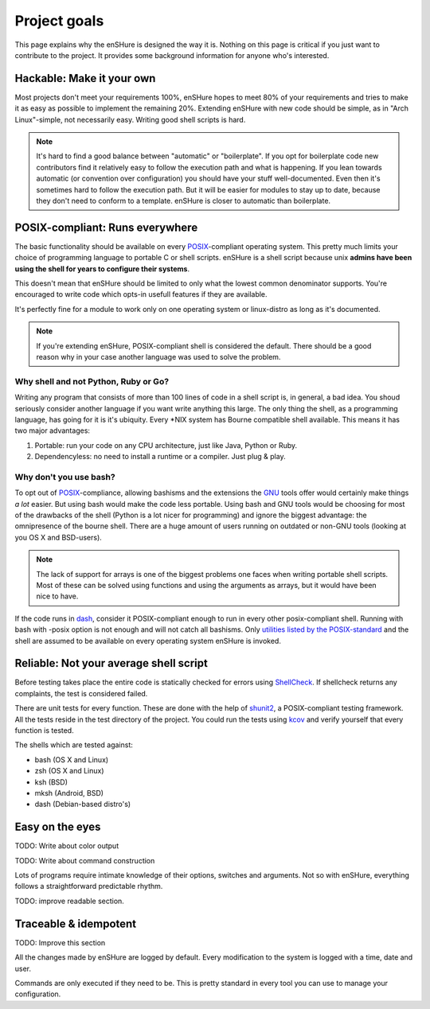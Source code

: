 Project goals
=============

This page explains why the enSHure is designed the way it is. Nothing on
this page is critical if you just want to contribute to the project. It
provides some background information for anyone who's interested.

Hackable: Make it your own
--------------------------

Most projects don't meet your requirements 100%, enSHure hopes to meet
80% of your requirements and tries to make it as easy as possible to
implement the remaining 20%.
Extending enSHure with new code should be simple, as in "Arch Linux"-simple, not necessarily
easy. Writing good shell scripts is hard.

.. note::

  It's hard to find a good balance between "automatic" or "boilerplate". If you opt
  for boilerplate code new contributors find it relatively easy to follow the
  execution path and what is happening. If you lean towards automatic (or convention
  over configuration) you should have your stuff well-documented. Even then it's
  sometimes hard to follow the execution path. But it will be easier
  for modules to stay up to date, because they don't need to conform to
  a template. enSHure is closer to automatic than boilerplate.

POSIX-compliant: Runs everywhere
--------------------------------

The basic functionality should be available on every POSIX_-compliant
operating system. This pretty much limits your choice of programming language to portable C or
shell scripts. enSHure is a shell script because unix **admins have been
using the shell for years to configure their systems**.

This doesn't mean that enSHure should be limited to only what the lowest common
denominator supports. You're encouraged to write code which opts-in usefull
features if they are available.

It's perfectly fine for a module to work only on one operating system
or linux-distro as long as it's documented.

.. _POSIX: https://en.wikipedia.org/wiki/POSIX

.. note::

  If you're extending enSHure, POSIX-compliant shell is considered
  the default. There should be a good reason why in your case another
  language was used to solve the problem.

Why shell and not Python, Ruby or Go?
#####################################

Writing any program that consists of more than 100 lines of code in a shell
script is, in general, a bad idea. You shoud seriously consider another language
if you want write anything this large.
The only thing the shell, as a programming language, has going for it is it's
ubiquity. Every \*NIX system has Bourne compatible shell available. This means it has two major advantages:

1. Portable: run your code on any CPU architecture, just like Java, Python or Ruby.
2. Dependencyless: no need to install a runtime or a compiler. Just plug & play.

Why don't you use bash?
#######################

To opt out of POSIX_-compliance, allowing bashisms and the extensions the
GNU_ tools offer would certainly make things *a lot* easier. But using bash would
make the code less portable. Using bash and GNU tools would be choosing for most
of the drawbacks of the shell (Python is a lot nicer for programming) and ignore the biggest advantage: the omnipresence of the bourne shell.
There are a huge amount of users running on outdated or non-GNU tools
(looking at you OS X and BSD-users).

.. _GNU: https://en.wikipedia.org/wiki/GNU

.. note::

  The lack of support for arrays is one of the biggest problems one faces when
  writing portable shell scripts. Most of these can be solved using functions and
  using the arguments as arrays, but it would have been nice to have.

If the code runs in dash_, consider it POSIX-compliant enough to run in every other
posix-compliant shell. Running with bash with -posix option is not enough and will not catch
all bashisms.
Only `utilities listed by the POSIX-standard`__ and the shell are assumed to be available on every operating system enSHure is invoked.

.. _dash: http://git.kernel.org/cgit/utils/dash/dash.git
__ http://pubs.opengroup.org/onlinepubs/9699919799/idx/utilities.html

Reliable: Not your average shell script
---------------------------------------

Before testing takes place the entire code is statically checked for errors
using ShellCheck_. If shellcheck returns any complaints, the test is considered
failed.

There are unit tests for every function. These are done with the help of
shunit2_, a POSIX-compliant testing framework. All the tests reside in the test
directory of the project. You could run the tests using kcov_ and verify
yourself that every function is tested.

.. _shunit2: https://github.com/kward/shunit2
.. _ShellCheck: http://www.shellcheck.net/
.. _kcov: https://github.com/SimonKagstrom/kcov

The shells which are tested against:

- bash (OS X and Linux)
- zsh (OS X and Linux)
- ksh (BSD)
- mksh (Android, BSD)
- dash (Debian-based distro's)

Easy on the eyes
----------------

TODO: Write about color output

TODO: Write about command construction

Lots of programs require intimate knowledge of their options, switches
and arguments. Not so with enSHure, everything follows a straightforward
predictable rhythm.

TODO: improve readable section.

Traceable & idempotent
----------------------

TODO: Improve this section

All the changes made by enSHure are logged by default. Every modification
to the system is logged with a time, date and user.

Commands are only executed if they need to be. This is pretty standard in every tool you
can use to manage your configuration.
